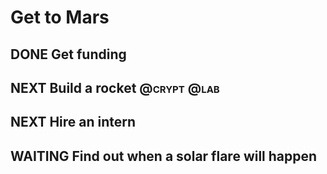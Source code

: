 * Get to Mars
** DONE Get funding
** NEXT Build a rocket                                       :@crypt:@lab:
** NEXT Hire an intern
** WAITING Find out when a solar flare will happen

